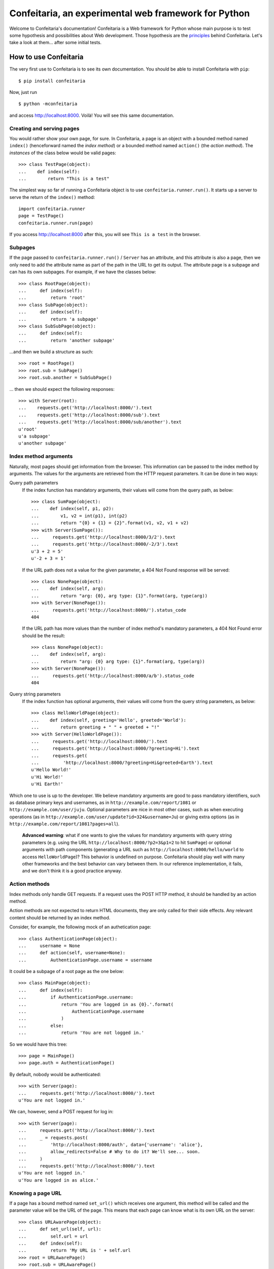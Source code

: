 =====================================================
Confeitaria, an experimental web framework for Python
=====================================================

Welcome to Confeitaria's documentation! Confeitaria is a Web framework for
Python whose main purpose is to test some hypothesis and possibilities about
Web development. Those hypothesis are the `principles`_ behind Confeitaria.
Let's take a look at them... after some initial tests.

How to use Confeitaria
======================

The very first use to Confeitaria is to see its own documentation. You should
be able to install Confeitaria with ``pip``::

    $ pip install confeitaria

Now, just run

::

    $ python -mconfeitaria

and access http://localhost:8000. Voilà! You will see this same documentation.

Creating and serving pages
--------------------------

You would rather show your own page, for sure. In Confeitaria, a page is an
object with a bounded method named ``index()`` (henceforward named the *index
method*) or a bounded method named ``action()`` (the *action method*). The
*instances* of the class below would be valid pages::

    >>> class TestPage(object):
    ...    def index(self):
    ...        return "This is a test"

The simplest way so far of running a Confeitaria object is to use
``confeitaria.runner.run()``. It starts up a server to serve the return of the
``index()`` method::

    import confeitaria.runner
    page = TestPage()
    confeitaria.runner.run(page)

If you access http://localhost:8000 after this, you will see ``This is a test``
in the browser.

.. One can also create a ``Server`` object, which is more flexible. They are
   created and used as below::
   
       from confeitaria.server import Server
       page = TestPage()
       server = Server(page)
       server.run()

   A nice ``Server`` trick is to start it up through a ``with`` statement. The
   server will start in a different process, requests would be possible from the
   source code and it would bw shut down after everything is done::
   
       >>> from confeitaria.server import Server
       >>> import requests
       >>> page = TestPage()
       >>> with Server(page):
       ...     requests.get('http://localhost:8000').text
       u'This is a test'

Subpages
--------

If the page passed to ``confeitaria.runner.run()`` / ``Server`` has an
attribute, and this attribute is also a page, then we only need to add the
attribute name as part of the path in the URL to get its output. The attribute
page is a subpage and can has its own subpages. For example, if we have the
classes below::

    >>> class RootPage(object):
    ...     def index(self):
    ...         return 'root'
    >>> class SubPage(object):
    ...     def index(self):
    ...         return 'a subpage'
    >>> class SubSubPage(object):
    ...     def index(self):
    ...         return 'another subpage'

...and then we build a structure as such::

   >>> root = RootPage()
   >>> root.sub = SubPage()
   >>> root.sub.another = SubSubPage()

... then we should expect the following responses::

    >>> with Server(root):
    ...    requests.get('http://localhost:8000/').text
    ...    requests.get('http://localhost:8000/sub').text
    ...    requests.get('http://localhost:8000/sub/another').text
    u'root'
    u'a subpage'
    u'another subpage'

Index method arguments
----------------------

Naturally, most pages should get information from the browser. This information
can be passed to the index method by arguments. The values for the arguments are
retrieved from the HTTP request parameters. It can be done in two ways:

Query path parameters
    If the index function has mandatory arguments, their values will come
    from the query path, as below::

        >>> class SumPage(object):
        ...    def index(self, p1, p2):
        ...        v1, v2 = int(p1), int(p2)
        ...        return "{0} + {1} = {2}".format(v1, v2, v1 + v2)
        >>> with Server(SumPage()):
        ...     requests.get('http://localhost:8000/3/2').text
        ...     requests.get('http://localhost:8000/-2/3').text
        u'3 + 2 = 5'
        u'-2 + 3 = 1'

    If the URL path does not a value for the given parameter, a 404 Not Found
    response will be served::

        >>> class NonePage(object):
        ...    def index(self, arg):
        ...        return "arg: {0}, arg type: {1}".format(arg, type(arg))
        >>> with Server(NonePage()):
        ...     requests.get('http://localhost:8000/').status_code
        404


    If the URL path has more values than the number of index method's mandatory
    parameters, a 404 Not Found error should be the result::

        >>> class NonePage(object):
        ...    def index(self, arg):
        ...        return "arg: {0} arg type: {1}".format(arg, type(arg))
        >>> with Server(NonePage()):
        ...     requests.get('http://localhost:8000/a/b').status_code
        404

Query string parameters
    If the index function has optional arguments, their values will come
    from the query string parameters, as below::

        >>> class HelloWorldPage(object):
        ...    def index(self, greeting='Hello', greeted='World'):
        ...        return greeting + " " + greeted + "!"
        >>> with Server(HelloWorldPage()):
        ...     requests.get('http://localhost:8000/').text
        ...     requests.get('http://localhost:8000/?greeting=Hi').text
        ...     requests.get(
        ...         'http://localhost:8000/?greeting=Hi&greeted=Earth').text
        u'Hello World!'
        u'Hi World!'
        u'Hi Earth!'

Which one to use is up to the developer. We believe mandatory arguments are
good to pass mandatory identifiers, such as database primary keys and usernames,
as in ``http://example.com/report/1081`` or ``http://example.com/user/juju``.
Optional parameters are nice in most other cases, such as when executing
operations (as in ``http://example.com/user/update?id=324&username=Ju``)
or giving extra options (as in ``http://example.com/report/1081?pages=all``).

    **Advanced warning**: what if one wants to give the values for mandatory
    arguments with query string parameters (e.g. using the URL
    ``http://localhost:8000/?p2=3&p1=2`` to hit ``SumPage``) or optional
    arguments with path components (generating a URL such as
    ``http://localhost:8000/hello/world`` to access ``HelloWorldPage``)? This
    behavior is undefined on purpose. Confeitaria should play well with many
    other frameworks and the best behavior can vary between them. In our
    reference implementation, it fails, and we don't think it is a good practice
    anyway.

Action methods
--------------

Index methods only handle GET requests. If a request uses the POST HTTP method,
it should be handled by an action method.

Action methods are not expected to return HTML documents, they are only called
for their side effects. Any relevant content should be returned by an index
method.

Consider, for example, the following mock of an authetication page::

        >>> class AuthenticationPage(object):
        ...     username = None
        ...     def action(self, username=None):
        ...         AuthenticationPage.username = username

It could be a subpage of a root page as the one below::

        >>> class MainPage(object):
        ...     def index(self):
        ...         if AuthenticationPage.username:
        ...             return 'You are logged in as {0}.'.format(
        ...                 AuthenticationPage.username
        ...             )
        ...         else:
        ...             return 'You are not logged in.'

So we would have this tree::

        >>> page = MainPage()
        >>> page.auth = AuthenticationPage()

By default, nobody would be authenticated::

        >>> with Server(page):
        ...     requests.get('http://localhost:8000/').text
        u'You are not logged in.'

We can, however, send a POST request for log in::

        >>> with Server(page):
        ...     requests.get('http://localhost:8000/').text
        ...     _ = requests.post(
        ...         'http://localhost:8000/auth', data={'username': 'alice'},
        ...         allow_redirects=False # Why to do it? We'll see... soon.
        ...     )
        ...     requests.get('http://localhost:8000/').text
        u'You are not logged in.'
        u'You are logged in as alice.'

Knowing a page URL
------------------

If a page has a bound method named ``set_url()`` which receives one argument,
this method will be called and the parameter value will be the URL of the page.
This means that each page can know what is its own URL on the server::

    >>> class URLAwarePage(object):
    ...     def set_url(self, url):
    ...         self.url = url
    ...     def index(self):
    ...         return 'My URL is ' + self.url
    >>> root = URLAwarePage()
    >>> root.sub = URLAwarePage()
    >>> with Server(root):
    ...     requests.get('http://localhost:8000/').text
    ...     requests.get('http://localhost:8000/sub').text
    u'My URL is /'
    u'My URL is /sub'

This URL is immutable, it is set in the server start up. This means that a page
can even know the URL of its subpages::

    >>> class RootPage(object):
    ...     def __init__(self):
    ...         self.sub = URLAwarePage()
    ...     def index(self):
    ...         return (
    ...             'Subpage is at {0}. '
    ...             '<a href="{0}">Go there!</a>'.format(self.sub.url)
    ...         )
    >>> with Server(RootPage()):
    ...     requests.get('http://localhost:8000/').text
    u'Subpage is at /sub. <a href="/sub">Go there!</a>'

..

    **Note**: one could argue that the "URLs" in these examples are actually
    just paths, not full URLs. We hope, however, to make it possible to a page
    to have a totally different URL, even in another domain. We do not have
    this feature now; yet, assuming that the URLs defined with ``set_url()``
    can be more complex than paths is the way to go - even if the current
    examples are quite simple.

To save you from typing the same method over and over, we also provide the class
``confeitaria.interface.URLedPage``. It implements this protocol and has a
``get_url()`` method::

    >>> import confeitaria.interfaces
    >>> class URLAwarePage(confeitaria.interfaces.URLedPage):
    ...     def index(self):
    ...         return 'My URL is ' + self.get_url()
    >>> root = URLAwarePage()
    >>> root.sub = URLAwarePage()
    >>> with Server(root):
    ...     requests.get('http://localhost:8000/').text
    ...     requests.get('http://localhost:8000/sub').text
    u'My URL is /'
    u'My URL is /sub'

Getting the request
-------------------

If a page has a bound method named ``set_requests()`` with one argument, this
method will be called and the argument value will be an object representing the
HTTP request being processed. This request object can given information, for
example, about query parameters::

    >>> class ActionPage(object):
    ...     def set_request(self, request):
    ...         self.request = request
    ...     def index(self):
    ...         return (
    ...             'The action is ' + self.request.query_args['action']
    ...         )
    >>> page = ActionPage()
    >>> with Server(page):
    ...     requests.get('http://localhost:8000/?action=update').text
    u'The action is update'

The class ``confeitaria.interfaces.RequestedPage`` implements the
``set_request()`` method, as well as a ``get_request()`` to retrieve the set
request::

    >>> class ActionPage(confeitaria.interfaces.RequestedPage):
    ...     def index(self):
    ...         request = self.get_request()
    ...         return (
    ...             'The action is ' + request.query_args['action']
    ...         )
    >>> page = ActionPage()
    >>> with Server(page):
    ...     requests.get('http://localhost:8000/?action=update').text
    u'The action is update'

Getting and sending cookies
---------------------------

Cookies are the most standard way of recalling information between different
requests from the same browser. Once a server sends instructos for setting
cookies to a browser, the browser is expected to send this information back
with each request.

If a page has a bound method named ``set_cookies()`` with one argument, this
method will be called and the argument value will be an object representing a
set of cookies. This cookies object should behave as the
`Cookie.SimpleCookie
<https://docs.python.org/2/library/cookie.html#Cookie.SimpleCookie>`_. Consider,
for example, the cart page below - it stores the number of items in a cookie::

    >>> class CartPage(object):
    ...     def set_cookies(self, cookies):
    ...         self.cookies = cookies
    ...     def action(self, items=None):
    ...         if items is not None:
    ...             self.cookies['items'] = items
    ...     def index(self):
    ...         if 'items' in self.cookies:
    ...             return 'You have {0} items'.format(
    ...                 self.cookies['items'].value
    ...             )
    ...         else:
    ...             return 'You have no items'

The results from using it is::

    >>> page = CartPage()
    >>> with Server(page):
    ...     requests.get('http://localhost:8000/').text
    ...     r = requests.post(
    ...         'http://localhost:8000/', data={'items': '2'},
    ...         allow_redirects=False
    ...     )
    ...     r.cookies['items']
    ...     requests.get('http://localhost:8000/', cookies=r.cookies).text
    u'You have no items'
    '2'
    u'You have 2 items'

If you extend ``confeitaria.interfaces.CookiedPage`` you will have a pair of
methods to set a retrieve the cookies:

    >>> class CartPage(confeitaria.interfaces.CookiedPage):
    ...     def action(self, items=None):
    ...         if items is not None:
    ...             self.get_cookies()['items'] = items
    ...     def index(self):
    ...         if 'items' in self.get_cookies():
    ...             cookies = self.get_cookies()
    ...             return 'You have {0} items'.format(
    ...                 self.get_cookies()['items'].value
    ...             )
    ...         else:
    ...             return 'You have no items'
    >>> page = CartPage()
    >>> with Server(page):
    ...     requests.get('http://localhost:8000/').text
    ...     r = requests.post(
    ...         'http://localhost:8000/', data={'items': '2'},
    ...         allow_redirects=False
    ...     )
    ...     r.cookies['items']
    ...     requests.get('http://localhost:8000/', cookies=r.cookies).text
    u'You have no items'
    '2'
    u'You have 2 items'


Using sessions
--------------

If your page needs to preserve state between requests, you can use sessions. To
get a session, just add a ``set_session()`` method to your page - as usual, it
should receive an argument, which will be a dict-like session object::

    >>> class SessionPage(object):
    ...     def set_session(self, session):
    ...         self.session = session
    ...     def action(self, username=None):
    ...         self.session['username'] = username
    ...     def index(self):
    ...         if 'username' in self.session:
    ...             return 'User: {0}'.format(self.session['username'])
    ...         else:
    ...             return 'Not authenticated'

The received session is preserved between requests. The default implementation
saves the session variables in memory only and preserve the session through
cookies::

    >>> page = SessionPage()
    >>> with Server(page):
    ...     r = requests.get('http://localhost:8000/')
    ...     r.text
    ...     r = requests.post(
    ...         'http://localhost:8000/', data={'username': 'juju'},
    ...         cookies=r.cookies, allow_redirects=False
    ...     )
    ...     requests.get('http://localhost:8000/', cookies=r.cookies).text
    u'Not authenticated'
    u'User: juju'

Note that there is no need to handle the cookies directly: in the server,
Confeitaria takes care of this; in the client, the browser should handle it by
itself.

You can also get the request's session by extending
``confeitaria.interfaces.SessionedPage``. The method
``confeitaria.interfaces.SessionedPage.get_session()`` will return the session
object::

    >>> class SessionPage(confeitaria.interfaces.SessionedPage):
    ...     def action(self, username=None):
    ...         self.get_session()['username'] = username
    ...     def index(self):
    ...         if 'username' in self.get_session():
    ...             return 'User: {0}'.format(self.get_session()['username'])
    ...         else:
    ...             return 'Not authenticated'
    >>> page = SessionPage()
    >>> with Server(page):
    ...     r = requests.get('http://localhost:8000/')
    ...     r.text
    ...     r = requests.post(
    ...         'http://localhost:8000/', data={'username': 'juju'},
    ...         cookies=r.cookies, allow_redirects=False
    ...     )
    ...     requests.get('http://localhost:8000/', cookies=r.cookies).text
    u'Not authenticated'
    u'User: juju'

The ``Page`` class
------------------

In practice, we almost always want to have access to the URL page, cookies,
session and the request object. Instead of implementing all the required methods
by hand, or extending all awareness interface classes, we can just extend the
``confeitaria.interfaces.Page`` class, and our page will be aware of all these
informations. Consider, for example, an e-commerce page which stores the user
in session and the cart in the cookies::

    >>> class ShopPage(confeitaria.interfaces.Page):
    ...     def index(self):
    ...         result = "Welcome to {0}. ".format(self.get_url())
    ...         user = self.get_session().get('username', 'nobody')
    ...         result += "You are {0}. ".format(user)
    ...         if 'items' in self.get_cookies():
    ...             items = self.get_cookies()['items'].value
    ...         else:
    ...             items = 0
    ...         result += "You have {0} items.".format(items)
    ...         return result
    ...     def action(self, username=None, items=None):
    ...         if username is not None:
    ...             self.get_session()['username'] = username
    ...         if items is not None:
    ...             self.get_cookies()['items'] = items

It would yield the following results::

    >>> page = ShopPage()
    >>> with Server(page):
    ...     r = requests.get('http://localhost:8000/')
    ...     r.text
    ...     r = requests.post(
    ...         'http://localhost:8000/', data={'username': 'juju'},
    ...         cookies=r.cookies
    ...     )
    ...     r.text
    ...     r = requests.post(
    ...         'http://localhost:8000/', data={'items': '2'},
    ...         cookies=r.cookies
    ...     )
    ...     r.text
    ...     r.cookies['items']
    u'Welcome to /. You are nobody. You have 0 items.'
    u'Welcome to /. You are juju. You have 0 items.'
    u'Welcome to /. You are juju. You have 2 items.'
    '2'

Redirecting
-----------

HTTP redirect responses are a common need. For example, you may want to redirect
the browser to another URL to where the looked upon content was moved. You just
need to raise the ``confeitaria.responses.MovedPermanently`` exception::

    >>> import confeitaria.responses
    >>> class OldPage(object):
    ...     def index(self):
    ...         raise confeitaria.responses.MovedPermanently('/new')
    >>> class NewPage(object):
    ...     def index(self):
    ...         return 'page: new'
    >>> page = OldPage()
    >>> page.new = NewPage()
    >>> with Server(page):
    ...     r = requests.get('http://localhost:8000/', allow_redirects=False)
    ...     r.status_code
    ...     r.headers['location']
    301
    '/new'
    >>> with Server(page):
    ...     r = requests.get('http://localhost:8000/')
    ...     r.status_code
    ...     r.text
    200
    u'page: new'

If, however, one wants to implement the POST-REDIRECT-GET pattern, it is better
to use the ``SeeOther`` response::

    >>> class LoginPage(object):
    ...     username = None
    ...     def index(self):
    ...         if LoginPage.username is None:
    ...             return 'Nobody is logged in.'
    ...         else:
    ...             return '{0} is logged in.'.format(LoginPage.username)
    ...     def action(self, username=None):
    ...         LoginPage.username = username
    ...         raise confeitaria.responses.SeeOther('/')
    >>> with Server(LoginPage()):
    ...     requests.get('http://localhost:8000/').text
    ...     r = requests.post(
    ...         'http://localhost:8000/', data={'username': 'bob'}
    ...     )
    ...     r.status_code
    ...     r.text
    u'Nobody is logged in.'
    200
    u'bob is logged in.'

If no parameter is given to the ``SeeOther`` or ``MovedPermanently``
constructor, the browser will be redirected to the originally requested URL::

    >>> class RedirectPage(object):
    ...     def action(self, username=None):
    ...         raise confeitaria.responses.SeeOther()
    >>> with Server(RedirectPage()):
    ...     r = requests.post(
    ...         'http://localhost:8000/?a=b', allow_redirects=False
    ...     )
    ...     r.status_code
    ...     r.headers['location']
    303
    '/?a=b'

However, one does not even need to raise the response: if an action method
returns without raising any response, it will redirect to the original URL by
default::

    >>> class MagicRedirectPage(object):
    ...     def action(self, username=None):
    ...         pass
    >>> with Server(MagicRedirectPage()):
    ...     r = requests.post(
    ...         'http://localhost:8000/?magic=true', allow_redirects=False
    ...     )
    ...     r.status_code
    ...     r.headers['location']
    303
    '/?magic=true'

Principles
==========

In Confeitaria, we try to follow some principles as much as possible. We do not
know how much they are feasible or advantageus, they are not necessarily
original and we are not saying you have to follow them. We will try, however.

Principle 1: *The customer should get only the desired piece.*
    Confeitaria should provide many applications, each in its own package. They
    should be as independent as possible so the developer may use only what is
    needed.

Principle 2: *To use a page should be a piece of cake.*
    An application should be pages that can be instatiated many times, maybe
    with some pages. The pages should be as flexible as any simple object, not
    requiring any setup other than being called by ``confeitaria.run()`` (but
    being open to more, optional configuration0.

Principle 3: *A cake should be useful without more cooking.*
    Whenever possible, a Confeitaria package should be usable by only calling
    it with the Python interpreter's ``-m`` flag. For example, the reference
    confeitaria module does provide a feature: it displays this same
    documenation.

Principle 4: *The layered cake should be edible without the frosting.*
    The Confeitaria pages should have tiers, and the lower one cannot depend on
    the higher one. In special, any Confeitaria page should be usable even
    without CSS and JavaScript (the "frosting"). CSS and JavaScript should be
    added to improve the usabiity of a functioning page. A rule of thumb to
    ensure this is that *any task should be executed only using ``curl`` or the
    ``requests`` module*.

Principle 5: *The dough should be tested at each step.*
   We should test as much as possible. Each commit set should contain a new
   test. We should have unit tests, integration tests, functional tests without
   JavaScript and functional tests with JavaScript - probably even JavaScript
   tests.

Principle 6: *The recipes should be written down.*
    We should document how to use Confeitaria. Each public method should have a
    docstring. Each application page should have a separate document explaining
    it. Examples should be doctests.

Principle 7: *Each order should be written down.*
    Each change in the code base should be preceded by a ticket in the issue
    tracker.

Principle 8: *The dough should harmonize with any flavor.*
    It should be possible to run add a Confeitaria page to applications in as
    many frameworks as possible - such as Django, CherryPy, CGI... This WSGI
    implementation is actually a reference implementation - other modules should
    not depend on it!

We may add more principles, or give up some of them - that is acceptable. The
main objective here, after all, is to discover what is possible to do.
